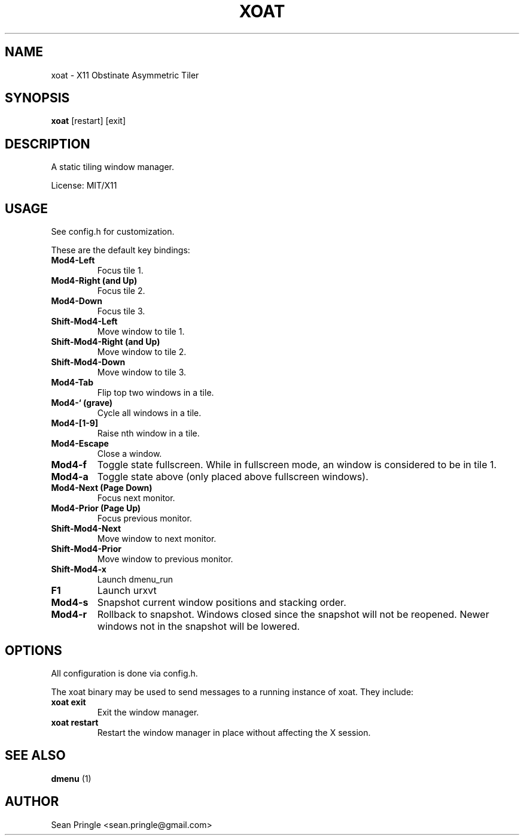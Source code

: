 .TH XOAT 1 "" 
.SH NAME
.PP
xoat - X11 Obstinate Asymmetric Tiler
.SH SYNOPSIS
.PP
\f[B]xoat\f[] [restart] [exit]
.SH DESCRIPTION
.PP
A static tiling window manager.
.PP
License: MIT/X11
.SH USAGE
.PP
See config.h for customization.
.PP
These are the default key bindings:
.TP
.B Mod4-Left
Focus tile 1.
.RS
.RE
.TP
.B Mod4-Right (and Up)
Focus tile 2.
.RS
.RE
.TP
.B Mod4-Down
Focus tile 3.
.RS
.RE
.TP
.B Shift-Mod4-Left
Move window to tile 1.
.RS
.RE
.TP
.B Shift-Mod4-Right (and Up)
Move window to tile 2.
.RS
.RE
.TP
.B Shift-Mod4-Down
Move window to tile 3.
.RS
.RE
.TP
.B Mod4-Tab
Flip top two windows in a tile.
.RS
.RE
.TP
.B Mod4-` (grave)
Cycle all windows in a tile.
.RS
.RE
.TP
.B Mod4-[1-9]
Raise nth window in a tile.
.RS
.RE
.TP
.B Mod4-Escape
Close a window.
.RS
.RE
.TP
.B Mod4-f
Toggle state fullscreen.
While in fullscreen mode, an window is considered to be in tile 1.
.RS
.RE
.TP
.B Mod4-a
Toggle state above (only placed above fullscreen windows).
.RS
.RE
.TP
.B Mod4-Next (Page Down)
Focus next monitor.
.RS
.RE
.TP
.B Mod4-Prior (Page Up)
Focus previous monitor.
.RS
.RE
.TP
.B Shift-Mod4-Next
Move window to next monitor.
.RS
.RE
.TP
.B Shift-Mod4-Prior
Move window to previous monitor.
.RS
.RE
.TP
.B Shift-Mod4-x
Launch dmenu_run
.RS
.RE
.TP
.B F1
Launch urxvt
.RS
.RE
.TP
.B Mod4-s
Snapshot current window positions and stacking order.
.RS
.RE
.TP
.B Mod4-r
Rollback to snapshot.
Windows closed since the snapshot will not be reopened.
Newer windows not in the snapshot will be lowered.
.RS
.RE
.SH OPTIONS
.PP
All configuration is done via config.h.
.PP
The xoat binary may be used to send messages to a running instance of
xoat.
They include:
.TP
.B xoat exit
Exit the window manager.
.RS
.RE
.TP
.B xoat restart
Restart the window manager in place without affecting the X session.
.RS
.RE
.SH SEE ALSO
.PP
\f[B]dmenu\f[] (1)
.SH AUTHOR
.PP
Sean Pringle <sean.pringle@gmail.com>

